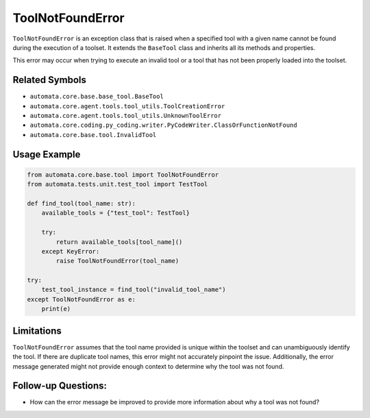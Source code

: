 ToolNotFoundError
=================

``ToolNotFoundError`` is an exception class that is raised when a
specified tool with a given name cannot be found during the execution of
a toolset. It extends the ``BaseTool`` class and inherits all its
methods and properties.

This error may occur when trying to execute an invalid tool or a tool
that has not been properly loaded into the toolset.

Related Symbols
---------------

-  ``automata.core.base.base_tool.BaseTool``
-  ``automata.core.agent.tools.tool_utils.ToolCreationError``
-  ``automata.core.agent.tools.tool_utils.UnknownToolError``
-  ``automata.core.coding.py_coding.writer.PyCodeWriter.ClassOrFunctionNotFound``
-  ``automata.core.base.tool.InvalidTool``

Usage Example
-------------

.. code:: python

   from automata.core.base.tool import ToolNotFoundError
   from automata.tests.unit.test_tool import TestTool

   def find_tool(tool_name: str):
       available_tools = {"test_tool": TestTool}
       
       try:
           return available_tools[tool_name]()
       except KeyError:
           raise ToolNotFoundError(tool_name)

   try:
       test_tool_instance = find_tool("invalid_tool_name")
   except ToolNotFoundError as e:
       print(e)

Limitations
-----------

``ToolNotFoundError`` assumes that the tool name provided is unique
within the toolset and can unambiguously identify the tool. If there are
duplicate tool names, this error might not accurately pinpoint the
issue. Additionally, the error message generated might not provide
enough context to determine why the tool was not found.

Follow-up Questions:
--------------------

-  How can the error message be improved to provide more information
   about why a tool was not found?
